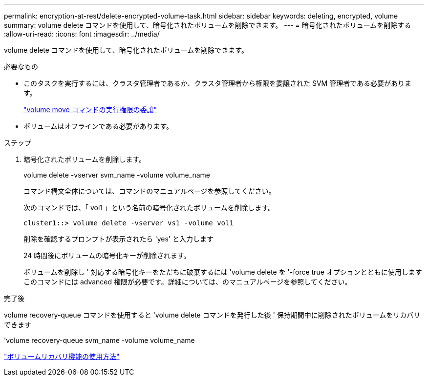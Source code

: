 ---
permalink: encryption-at-rest/delete-encrypted-volume-task.html 
sidebar: sidebar 
keywords: deleting, encrypted, volume 
summary: volume delete コマンドを使用して、暗号化されたボリュームを削除できます。 
---
= 暗号化されたボリュームを削除する
:allow-uri-read: 
:icons: font
:imagesdir: ../media/


[role="lead"]
volume delete コマンドを使用して、暗号化されたボリュームを削除できます。

.必要なもの
* このタスクを実行するには、クラスタ管理者であるか、クラスタ管理者から権限を委譲された SVM 管理者である必要があります。
+
link:delegate-volume-encryption-svm-administrator-task.html["volume move コマンドの実行権限の委譲"]

* ボリュームはオフラインである必要があります。


.ステップ
. 暗号化されたボリュームを削除します。
+
volume delete -vserver svm_name -volume volume_name

+
コマンド構文全体については、コマンドのマニュアルページを参照してください。

+
次のコマンドでは、「 vol1 」という名前の暗号化されたボリュームを削除します。

+
[listing]
----
cluster1::> volume delete -vserver vs1 -volume vol1
----
+
削除を確認するプロンプトが表示されたら 'yes' と入力します

+
24 時間後にボリュームの暗号化キーが削除されます。

+
ボリュームを削除し ' 対応する暗号化キーをただちに破棄するには 'volume delete を '-force true オプションとともに使用しますこのコマンドには advanced 権限が必要です。詳細については、のマニュアルページを参照してください。



.完了後
volume recovery-queue コマンドを使用すると 'volume delete コマンドを発行した後 ' 保持期間中に削除されたボリュームをリカバリできます

'volume recovery-queue svm_name -volume volume_name

https://kb.netapp.com/Advice_and_Troubleshooting/Data_Storage_Software/ONTAP_OS/How_to_use_the_Volume_Recovery_Queue["ボリュームリカバリ機能の使用方法"]
